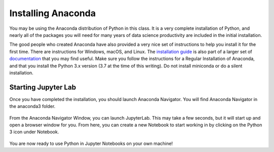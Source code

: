 .. Copyright (C)  Google, Runestone Interactive LLC
   This work is licensed under the Creative Commons Attribution-ShareAlike 4.0
   International License. To view a copy of this license, visit
   http://creativecommons.org/licenses/by-sa/4.0/.


Installing Anaconda
-------------------

You may be using the Anaconda distribution of Python in this class. It is a
very complete installation of Python, and nearly all of the packages you will
need for many years of data science productivity are included in the
initial installation.

The good people who created Anaconda have also provided a very nice set of
instructions to help you install it for the first time. There are instructions
for Windows, macOS, and Linux. The
`installation guide <https://docs.anaconda.com/anaconda/install/index.html#>`_ is
also part of a larger set of `documentation <https://docs.anaconda.com/anaconda/>`_ that you may find useful. Make sure
you follow the instructions for a Regular Installation of Anaconda, and that you
install the Python 3.x version (3.7 at the time of this writing). Do not install
miniconda or do a silent installation.


Starting Jupyter Lab
~~~~~~~~~~~~~~~~~~~~

Once you have completed the installation, you should launch Anaconda Navigator.
You will find Anaconda Navigator in the anaconda3 folder.


.. figure:: Figures/navigator.png
   :alt: Anaconda navigator home screen with JupyterLab, Notebook, Qt Console, and Navigation bar


From the Anaconda Navigator Window, you can launch JupyterLab. This may take a
few seconds, but it will start up and open a browser window for you. From here,
you can create a new Notebook to start working in by clicking on the Python 3
icon under Notebook.


.. figure:: Figures/labif.png
   :alt: JupyterLab Launcher Tab opened in Google Chrome web browser with Notebook, Console and Other sections.

You are now ready to use Python in Jupyter Notebooks on your own machine!
